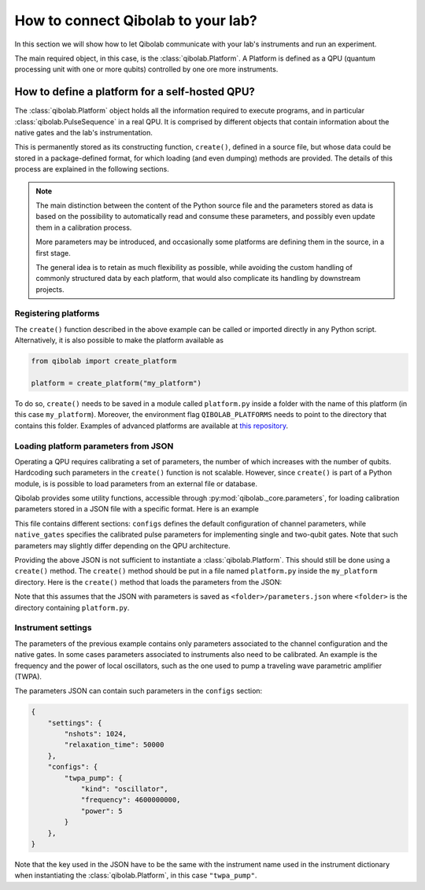 .. _tutorial_platform:

How to connect Qibolab to your lab?
===================================

In this section we will show how to let Qibolab communicate with your lab's
instruments and run an experiment.

The main required object, in this case, is the :class:`qibolab.Platform`.
A Platform is defined as a QPU (quantum processing unit with one or more qubits)
controlled by one ore more instruments.

How to define a platform for a self-hosted QPU?
-----------------------------------------------

The :class:`qibolab.Platform` object holds all the information required
to execute programs, and in particular :class:`qibolab.PulseSequence` in
a real QPU. It is comprised by different objects that contain information about
the native gates and the lab's instrumentation.

This is permanently stored as its constructing function, ``create()``, defined in a
source file, but whose data could be stored in a package-defined format, for which
loading (and even dumping) methods are provided.
The details of this process are explained in the following sections.

.. note::

   The main distinction between the content of the Python source file and the parameters
   stored as data is based on the possibility to automatically read and consume these
   parameters, and possibly even update them in a calibration process.

   More parameters may be introduced, and occasionally some platforms are defining them
   in the source, in a first stage.

   The general idea is to retain as much flexibility as possible, while avoiding the
   custom handling of commonly structured data by each platform, that would also
   complicate its handling by downstream projects.

Registering platforms
^^^^^^^^^^^^^^^^^^^^^

The ``create()`` function described in the above example can be called or imported
directly in any Python script. Alternatively, it is also possible to make the platform
available as

.. code-block::  python

    from qibolab import create_platform

    platform = create_platform("my_platform")


To do so, ``create()`` needs to be saved in a module called ``platform.py`` inside
a folder with the name of this platform (in this case ``my_platform``).
Moreover, the environment flag ``QIBOLAB_PLATFORMS`` needs to point to the directory
that contains this folder.
Examples of advanced platforms are available at `this
repository <https://github.com/qiboteam/qibolab_platforms_qrc>`_.

.. _parameters_json:

Loading platform parameters from JSON
^^^^^^^^^^^^^^^^^^^^^^^^^^^^^^^^^^^^^

Operating a QPU requires calibrating a set of parameters, the number of which increases
with the number of qubits. Hardcoding such parameters in the ``create()`` function is
not scalable.
However, since ``create()`` is part of a Python module, is is possible to load
parameters from an external file or database.

Qibolab provides some utility functions, accessible through
:py:mod:`qibolab._core.parameters`, for loading calibration parameters stored in a JSON
file with a specific format.
Here is an example

.. collapse:: Parameters

  .. code-block::  json

      {
        "settings": {
          "nshots": 1024,
          "relaxation_time": 50000
        },
        "configs": {
          "0/drive": {
            "kind": "iq",
            "frequency": 4855663000
          },
          "1/drive": {
            "kind": "iq",
            "frequency": 5800563000
          },
          "0/flux": {
            "kind": "dc",
            "offset": 0.0
          },
          "1/flux": {
            "kind": "dc",
            "offset": 0.0
          },
          "0/probe": {
            "kind": "iq",
            "frequency": 7453265000
          },
          "1/probe": {
            "kind": "iq",
            "frequency": 7655107000
          },
          "0/acquisition": {
            "kind": "acquisition",
            "delay": 0,
            "smearing": 0
          },
          "1/acquisition": {
            "kind": "acquisition",
            "delay": 0,
            "smearing": 0
          },
          "01/coupler": {
            "kind": "dc",
            "offset": 0.12
          }
        },
        "native_gates": {
          "single_qubit": {
            "0": {
              "RX": [
                [
                  "0/drive",
                  {
                    "kind": "pulse",
                    "duration": 40,
                    "amplitude": 0.0484,
                    "envelope": {
                      "kind": "drag",
                      "rel_sigma": 0.2,
                      "beta": -0.02
                    }
                  }
                ]
              ],
              "MZ": [
                  [
                    "0/acquisition",
                    {
                        "kind": "readout",
                        "acquisition": {
                            "kind": "acquisition",
                            "duration": 620.0
                        },
                        "probe": {
                            "kind": "pulse",
                            "duration": 620.0,
                            "amplitude": 0.003575,
                            "envelope": {
                                "kind": "rectangular"
                            }
                        }
                    }
                ]
              ]
            },
            "1": {
              "RX": [
                [
                  "1/drive",
                  {
                    "kind": "pulse",
                    "duration": 40,
                    "amplitude": 0.05682,
                    "envelope": {
                      "kind": "drag",
                      "rel_sigma": 0.2,
                      "beta": -0.04
                    }
                  }
                ]
              ],
              "MZ": [
                [
                  "1/acquisition",
                  {
                      "kind": "readout",
                      "acquisition": {
                          "kind": "acquisition",
                          "duration": 960.0
                      },
                      "probe": {
                          "kind": "pulse",
                          "duration": 960.0,
                          "amplitude": 0.00325,
                          "envelope": {
                              "kind": "rectangular"
                          }
                      }
                  }
                ]
              ]
            }
          },
          "two_qubit": {
            "0-1": {
              "CZ": [
                [
                  "01/coupler",
                  {
                    "kind": "pulse",
                    "duration": 40,
                    "amplitude": 0.1,
                    "envelope": {
                      "kind": "rectangular"
                    }
                  }
                ],
                [
                  "0/flux",
                  {
                    "kind": "pulse",
                    "duration": 30,
                    "amplitude": 0.6025,
                    "envelope": {
                      "kind": "rectangular"
                    }
                  }
                ],
                [
                  "0/drive",
                  {
                    "kind": "virtualz",
                    "phase": -1
                  }
                ],
                [
                  "1/drive",
                  {
                    "kind": "virtualz",
                    "phase": -3
                  }
                ]
              ]
            }
          }
        }
      }

This file contains different sections: ``configs`` defines the default configuration of channel
parameters, while ``native_gates`` specifies the calibrated pulse parameters for implementing
single and two-qubit gates.
Note that such parameters may slightly differ depending on the QPU architecture.

Providing the above JSON is not sufficient to instantiate a
:class:`qibolab.Platform`. This should still be done using a
``create()`` method. The ``create()`` method should be put in a
file named ``platform.py`` inside the ``my_platform`` directory.
Here is the ``create()`` method that loads the parameters from the JSON:

.. testcode::  python

    # my_platform / platform.py

    from pathlib import Path
    from qibolab import (
        AcquisitionChannel,
        DcChannel,
        IqChannel,
        Platform,
        Qubit,
    )
    from qibolab.instruments import DummyInstrument


    FOLDER = Path.cwd()


    def create():
        qubits = {}
        for q in range(2):
            qubits[q] = Qubit(
                drive=f"{q}/drive",
                flux=f"{q}/flux",
                probe=f"{q}/probe",
                acquisition=f"{q}/acquisition",
            )

        couplers = {0: Qubit(flux="01/coupler")}

        channels = {}
        for q in range(2):
            channels[qubits[q].drive] = IqChannel(
                device="my_instrument", path="1", mixer=None, lo=None
            )
            channels[qubits[q].flux] = DcChannel(device="my_instrument", path="2")
            channels[qubits[q].probe] = IqChannel(
                device="my_instrument", path="0", mixer=None, lo=None
            )
            channels[qubits[q].acquisition] = AcquisitionChannel(
                device="my_instrument", path="0", twpa_pump=None, probe=qubits[q].probe
            )

        channels[couplers[0].flux] = DcChannel(device="my_instrument", path="5")

        instruments = {
            "my_instrument": DummyInstrument(
                name="my_instrument", address="0.0.0.0:0", channels=channels
            )
        }

        return Platform.load(FOLDER, instruments, qubits, couplers=couplers)

Note that this assumes that the JSON with parameters is saved as ``<folder>/parameters.json`` where ``<folder>``
is the directory containing ``platform.py``.


Instrument settings
^^^^^^^^^^^^^^^^^^^

The parameters of the previous example contains only parameters associated to the
channel configuration and the native gates. In some cases parameters associated to
instruments also need to be calibrated.
An example is the frequency and the power of local oscillators, such as the one used to
pump a traveling wave parametric amplifier (TWPA).

The parameters JSON can contain such parameters in the ``configs`` section:

.. code-block::  json

    {
        "settings": {
            "nshots": 1024,
            "relaxation_time": 50000
        },
        "configs": {
            "twpa_pump": {
                "kind": "oscillator",
                "frequency": 4600000000,
                "power": 5
            }
        },
    }


Note that the key used in the JSON have to be the same with the instrument name used in
the instrument dictionary when instantiating the :class:`qibolab.Platform`, in this case
``"twpa_pump"``.

.. testcode::  python

    # my_platform / platform.py

    from pathlib import Path
    from qibolab import (
        AcquisitionChannel,
        DcChannel,
        IqChannel,
        Platform,
        Qubit,
    )
    from qibolab.instruments import DummyInstrument


    FOLDER = Path.cwd()


    def create():
        qubits = {}
        for q in range(2):
            qubits[q] = Qubit(
                drive=f"{q}/drive",
                flux=f"{q}/flux",
                probe=f"{q}/probe",
                acquisition=f"{q}/acquisition",
            )

        couplers = {0: Qubit(flux="01/coupler")}

        channels = {}
        for q in range(2):
            channels[qubits[q].drive] = IqChannel(
                device="my_instrument", path="1", mixer=None, lo=None
            )
            channels[qubits[q].flux] = DcChannel(device="my_instrument", path="2")
            channels[qubits[q].probe] = IqChannel(
                device="my_instrument", path="0", mixer=None, lo=None
            )
            channels[qubits[q].acquisition] = AcquisitionChannel(
                device="my_instrument", path="0", twpa_pump=None, probe=qubits[q].probe
            )

        channels[couplers[0].flux] = DcChannel(device="my_instrument", path="5")

        instruments = {
            "my_instrument": DummyInstrument(
                name="my_instrument", address="0.0.0.0:0", channels=channels
            ),
            "twpa_pump": DummyLocalOscillator(name="twpa_pump", address="0.0.0.1:0"),
        }

        return Platform.load(FOLDER, instruments, qubits, couplers=couplers)
